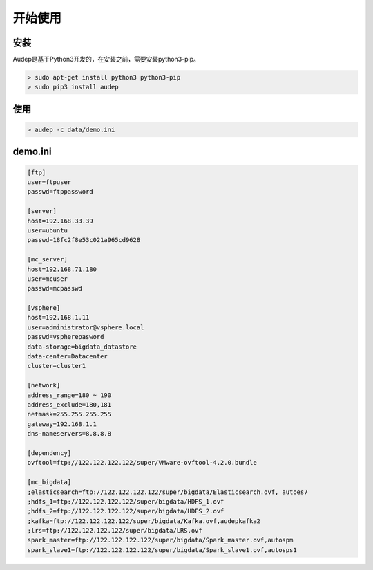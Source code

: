 开始使用
^^^^^^^^

安装
-----

Audep是基于Python3开发的，在安装之前，需要安装python3-pip。

.. code-block:: bash

   > sudo apt-get install python3 python3-pip
   > sudo pip3 install audep

使用
-----
.. code-block:: bash

   > audep -c data/demo.ini

demo.ini
---------
.. code-block:: bash

   [ftp]
   user=ftpuser
   passwd=ftppassword

   [server]
   host=192.168.33.39
   user=ubuntu
   passwd=18fc2f8e53c021a965cd9628

   [mc_server]
   host=192.168.71.180
   user=mcuser
   passwd=mcpasswd

   [vsphere]
   host=192.168.1.11
   user=administrator@vsphere.local
   passwd=vspherepasword
   data-storage=bigdata_datastore
   data-center=Datacenter
   cluster=cluster1

   [network]
   address_range=180 ~ 190
   address_exclude=180,181
   netmask=255.255.255.255
   gateway=192.168.1.1
   dns-nameservers=8.8.8.8

   [dependency]
   ovftool=ftp://122.122.122.122/super/VMware-ovftool-4.2.0.bundle

   [mc_bigdata]
   ;elasticsearch=ftp://122.122.122.122/super/bigdata/Elasticsearch.ovf, autoes7
   ;hdfs_1=ftp://122.122.122.122/super/bigdata/HDFS_1.ovf
   ;hdfs_2=ftp://122.122.122.122/super/bigdata/HDFS_2.ovf
   ;kafka=ftp://122.122.122.122/super/bigdata/Kafka.ovf,audepkafka2
   ;lrs=ftp://122.122.122.122/super/bigdata/LRS.ovf
   spark_master=ftp://122.122.122.122/super/bigdata/Spark_master.ovf,autospm
   spark_slave1=ftp://122.122.122.122/super/bigdata/Spark_slave1.ovf,autosps1